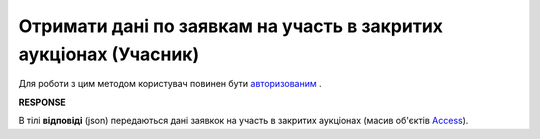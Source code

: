 ######################################################################
**Отримати дані по заявкам на участь в закритих аукціонах (Учасник)**
######################################################################

Для роботи з цим методом користувач повинен бути `авторизованим <https://wiki.edin.ua/uk/latest/API_Tender/Methods/Authorization.html>`__ .

.. csv-table:: 
  :file: ListByCompany.csv
  :widths:  10, 41
  :stub-columns: 0

**RESPONSE**

В тілі **відповіді** (json) передаються дані заявкок на участь в закритих аукціонах (масив об'єктів `Access <https://wiki.edin.ua/uk/latest/API_Tender/Methods/EveryBody/AccessRequestResponse.html>`__).
